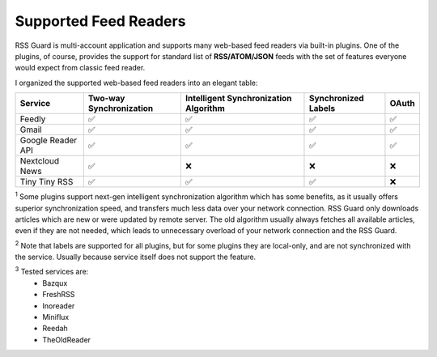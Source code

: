 Supported Feed Readers
======================

RSS Guard is multi-account application and supports many web-based feed readers via built-in plugins. One of the plugins, of course, provides the support for standard list of **RSS/ATOM/JSON** feeds with the set of features everyone would expect from classic feed reader.

I organized the supported web-based feed readers into an elegant table:

+-------------------+-------------------------+---------------------------------------+---------------------+-------+
| Service           | Two-way Synchronization | Intelligent Synchronization Algorithm | Synchronized Labels | OAuth |
+===================+=========================+=======================================+=====================+=======+
| Feedly            | ✅                      | ✅                                    | ✅                  | ✅    |
+-------------------+-------------------------+---------------------------------------+---------------------+-------+
| Gmail             | ✅                      | ✅                                    | ✅                  | ✅    |
+-------------------+-------------------------+---------------------------------------+---------------------+-------+
| Google Reader API | ✅                      | ✅                                    | ✅                  | ✅    |
+-------------------+-------------------------+---------------------------------------+---------------------+-------+
| Nextcloud News    | ✅                      | ❌                                    | ❌                  | ❌    |
+-------------------+-------------------------+---------------------------------------+---------------------+-------+
| Tiny Tiny RSS     | ✅                      | ✅                                    | ✅                  | ❌    |
+-------------------+-------------------------+---------------------------------------+---------------------+-------+

:superscript:`1` Some plugins support next-gen intelligent synchronization algorithm which has some benefits, as it usually offers superior synchronization speed, and transfers much less data over your network connection. RSS Guard only downloads articles which are new or were updated by remote server. The old algorithm usually always fetches all available articles, even if they are not needed, which leads to unnecessary overload of your network connection and the RSS Guard.

:superscript:`2` Note that labels are supported for all plugins, but for some plugins they are local-only, and are not synchronized with the service. Usually because service itself does not support the feature.

:superscript:`3` Tested services are:
 * Bazqux
 * FreshRSS
 * Inoreader
 * Miniflux
 * Reedah
 * TheOldReader